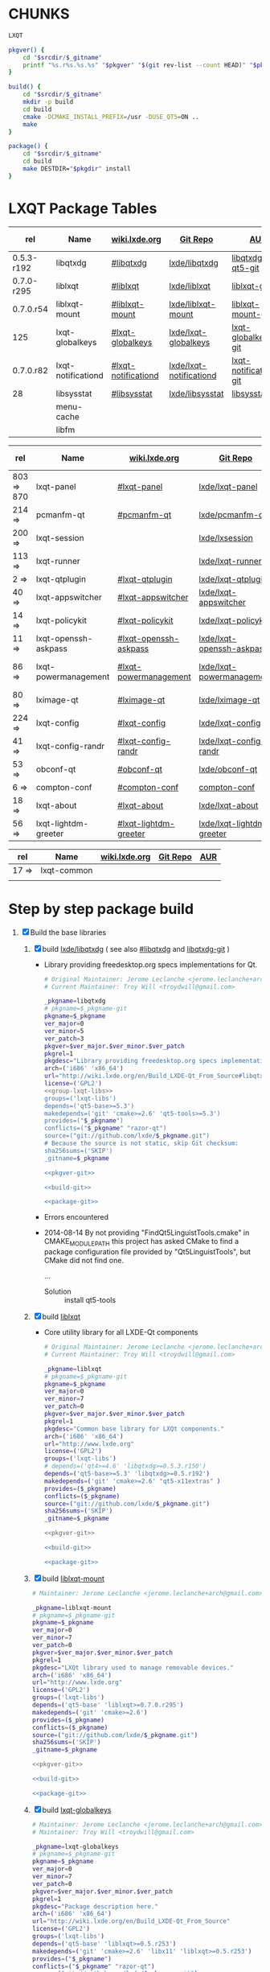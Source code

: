 * CHUNKS
  #+NAME: group-lxqt-libs
  #+BEGIN_SRC sh
    LXQT
  #+END_SRC
  #+NAME: pkgver-git
  #+BEGIN_SRC sh
    pkgver() {
        cd "$srcdir/$_gitname"
        printf "%s.r%s.%s.%s" "$pkgver" "$(git rev-list --count HEAD)" "$pkgrel" "$(git rev-parse --short HEAD)"
    }
  #+END_SRC
  #+NAME: build-git
  #+BEGIN_SRC sh
    build() {
        cd "$srcdir/$_gitname"
        mkdir -p build
        cd build
        cmake -DCMAKE_INSTALL_PREFIX=/usr -DUSE_QT5=ON ..
        make
    }
  #+END_SRC
  #+NAME: package-git
  #+BEGIN_SRC sh
    package() {
        cd "$srcdir/$_gitname"
        cd build
        make DESTDIR="$pkgdir" install
    }
  #+END_SRC
* LXQT Package Tables
  #+NAME: base-libraries
  | rel        | Name               | [[http://wiki.lxde.org/en/Build_LXDE-Qt_From_Source][wiki.lxde.org]]       | [[https://github.com/lxde][Git Repo]]                | [[https://aur.archlinux.org/packages/?O=0&K=lxqt][AUR]]                    | Build Date |
  |------------+--------------------+---------------------+-------------------------+------------------------+------------|
  | 0.5.3-r192 | libqtxdg           | [[http://wiki.lxde.org/en/Build_LXDE-Qt_From_Source#libqtxdg][#libqtxdg]]           | [[https://github.com/lxde/libqtxdg][lxde/libqtxdg]]           | [[https://aur.archlinux.org/packages/libqtxdg-qt5-git/][libqtxdg-qt5-git]]       | 2014-08-15 |
  | 0.7.0-r295 | liblxqt            | [[http://wiki.lxde.org/en/Build_LXDE-Qt_From_Source#liblxqt][#liblxqt]]            | [[https://github.com/lxde/liblxqt][lxde/liblxqt]]            | [[https://aur.archlinux.org/packages/liblxqt-git/][liblxqt-git]]            | 2014-08-15 |
  | 0.7.0.r54  | liblxqt-mount      | [[http://wiki.lxde.org/en/Build_LXDE-Qt_From_Source#liblxqt-mount][#liblxqt-mount]]      | [[https://github.com/lxde/liblxqt-mount][lxde/liblxqt-mount]]      | [[https://aur.archlinux.org/packages/liblxqt-mount-git/][liblxqt-mount-git]]      | 2014-08-15 |
  | 125        | lxqt-globalkeys    | [[http://wiki.lxde.org/en/Build_LXDE-Qt_From_Source#lxqt-globalkeys][#lxqt-globalkeys]]    | [[https://github.com/lxde/lxqt-globalkeys][lxde/lxqt-globalkeys]]    | [[https://aur.archlinux.org/packages/lxqt-globalkeys-git/][lxqt-globalkeys-git]]    | 2014-08-15 |
  | 0.7.0.r82  | lxqt-notificationd | [[http://wiki.lxde.org/en/Build_LXDE-Qt_From_Source#lxqt-notificationd][#lxqt-notificationd]] | [[https://github.com/lxde/lxqt-notificationd][lxde/lxqt-notificationd]] | [[https://aur.archlinux.org/packages/lxqt-notificationd-git/][lxqt-notificationd-git]] | 2014-08-15 |
  | 28         | libsysstat         | [[http://wiki.lxde.org/en/Build_LXDE-Qt_From_Source#libsysstat][#libsysstat]]         | [[https://github.com/lxde/libsysstat][lxde/libsysstat]]         | [[https://aur.archlinux.org/packages/libsysstat-git/][libsysstat-git]]         |            |
  |            | menu-cache         |                     |                         |                        |            |
  |            | libfm              |                     |                         |                        |            |
  #+NAME: major-components
  | rel        | Name                 | [[http://wiki.lxde.org/en/Build_LXDE-Qt_From_Source][wiki.lxde.org]]         | [[https://github.com/lxde][Git Repo]]                  | [[https://aur.archlinux.org/packages/?O=0&K=lxqt][AUR]]                      | Build Date |
  |------------+----------------------+-----------------------+---------------------------+--------------------------+------------|
  | 803 => 870 | lxqt-panel           | [[http://wiki.lxde.org/en/Build_LXDE-Qt_From_Source#lxqt-panel][#lxqt-panel]]           | [[https://github.com/lxde/lxqt-panel][lxde/lxqt-panel]]           | [[https://aur.archlinux.org/packages/lxqt-panel-git][lxqt-panel-git]]           |            |
  | 214 =>     | pcmanfm-qt           | [[http://wiki.lxde.org/en/Build_LXDE-Qt_From_Source#pcmanfm-qt][#pcmanfm-qt]]           | [[https://github.com/lxde/pcmanfm-qt][lxde/pcmanfm-qt]]           | [[https://aur.archlinux.org/packages/pcmanfm-qt-git/][pcmanfm-qt-git]]           |            |
  | 200 =>     | lxqt-session         |                       | [[https://github.com/lxde/lxsession][lxde/lxsession]]            |                          |            |
  | 113 =>     | lxqt-runner          |                       | [[https://github.com/lxde/lxqt-runner][lxde/lxqt-runner]]          |                          |            |
  | 2 =>       | lxqt-qtplugin        | [[http://wiki.lxde.org/en/Build_LXDE-Qt_From_Source#lxqt-qtplugin][#lxqt-qtplugin]]        | [[https://github.com/lxde/lxqt-qtplugin][lxde/lxqt-qtplugin]]        | n/a                      |            |
  | 40 =>      | lxqt-appswitcher     | [[http://wiki.lxde.org/en/Build_LXDE-Qt_From_Source#lxqt-appswitcher][#lxqt-appswitcher]]     | [[https://github.com/lxde/lxqt-appswitcher][lxde/lxqt-appswitcher]]     | [[https://aur.archlinux.org/packages/lxqt-appswitcher-git/][lxqt-appswitcher-git]]     |            |
  | 14 =>      | lxqt-policykit       | [[http://wiki.lxde.org/en/Build_LXDE-Qt_From_Source#lxqt-policykit][#lxqt-policykit]]       | [[https://github.com/lxde/lxqt-policykit][lxde/lxqt-policykit]]       | [[https://aur.archlinux.org/packages/lxqt-policykit-git/][lxqt-policykit-git]]       |            |
  | 11 =>      | lxqt-openssh-askpass | [[http://wiki.lxde.org/en/Build_LXDE-Qt_From_Source#lxqt-openssh-askpass][#lxqt-openssh-askpass]] | [[https://github.com/lxde/lxqt-openssh-askpass][lxde/lxqt-openssh-askpass]] | [[https://aur.archlinux.org/packages/lxqt-openssh-askpass-git/][lxqt-openssh-askpass-git]] |            |
  | 86 =>      | lxqt-powermanagement | [[http://wiki.lxde.org/en/Build_LXDE-Qt_From_Source#lxqt-powermanagement][#lxqt-powermanagement]] | [[https://github.com/lxde/lxqt-powermanagement][lxde/lxqt-powermanagement]] | [[https://aur.archlinux.org/packages/lxqt-powermanagement-git/][lxqt-powermanagement-git]] |            |
  | 80 =>      | lximage-qt           | [[http://wiki.lxde.org/en/Build_LXDE-Qt_From_Source#lximage-qt][#lximage-qt]]           | [[https://github.com/lxde/lximage-qt][lxde/lximage-qt]]           | [[https://aur.archlinux.org/packages/lximage-qt-git/][lximage-qt-git]]           |            |
  | 224 =>     | lxqt-config          | [[http://wiki.lxde.org/en/Build_LXDE-Qt_From_Source#lxqt-config][#lxqt-config]]          | [[https://github.com/lxde/lxqt-config][lxde/lxqt-config]]          | [[https://aur.archlinux.org/packages/lxqt-config-git/][lxqt-config-git]]          |            |
  | 41 =>      | lxqt-config-randr    | [[http://wiki.lxde.org/en/Build_LXDE-Qt_From_Source#lxqt-config-randr][#lxqt-config-randr]]    | [[https://github.com/lxde/lxqt-config-randr][lxde/lxqt-config-randr]]    | [[https://aur.archlinux.org/packages/lxrandr-qt-git/][lxrandr-qt-git]]           |            |
  | 53 =>      | obconf-qt            | [[http://wiki.lxde.org/en/Build_LXDE-Qt_From_Source#obconf-qt][#obconf-qt]]            | [[https://github.com/lxde/obconf-qt][lxde/obconf-qt]]            | [[https://aur.archlinux.org/packages/obconf-qt-git/][obconf-qt-git]]            |            |
  | 6 =>       | compton-conf         | [[http://wiki.lxde.org/en/Build_LXDE-Qt_From_Source#compton-conf][#compton-conf]]         | [[https://github.com/lxde/compton-conf][compton-conf]]              | n/a                      |            |
  | 18 =>      | lxqt-about           | [[http://wiki.lxde.org/en/Build_LXDE-Qt_From_Source#lxqt-about][#lxqt-about]]           | [[https://github.com/lxde/lxqt-about][lxde/lxqt-about]]           | [[https://aur.archlinux.org/packages/lxqt-about-git/][lxqt-about-git]]           |            |
  | 56 =>      | lxqt-lightdm-greeter | [[http://wiki.lxde.org/en/Build_LXDE-Qt_From_Source#lxqt-lightdm-greeter][#lxqt-lightdm-greeter]] | [[https://github.com/lxde/lxqt-lightdm-greeter][lxde/lxqt-lightdm-greeter]] | [[https://aur.archlinux.org/packages/lxqt-lightdm-greeter-git][lxqt-lightdm-greeter-git]] |            |
  #+NAME: data-files
  | rel   | Name        | [[http://wiki.lxde.org/en/Build_LXDE-Qt_From_Source][wiki.lxde.org]] | [[https://github.com/lxde][Git Repo]] | [[https://aur.archlinux.org/packages/?O=0&K=lxqt][AUR]] |
  |-------+-------------+---------------+----------+-----|
  | 17 => | lxqt-common |               |          |     |
  |       |             |               |          |     |
  
* Step by step package build
1. [X]  Build the base libraries
   1. [X] build  [[https://github.com/lxde/libqtxdg][lxde/libqtxdg]] ( see also [[http://wiki.lxde.org/en/Build_LXDE-Qt_From_Source#libqtxdg][#libqtxdg]] and [[https://aur.archlinux.org/packages/libqtxdg-git/][libqtxdg-git]] )
      - Library providing freedesktop.org specs implementations for Qt.
      #+BEGIN_SRC sh :noweb yes :tangle packages/libqtxdg/PKGBUILD
      # Original Maintainer: Jerome Leclanche <jerome.leclanche+arch@gmail.com>
      # Current Maintainer: Troy Will <troydwill@gmail.com>
        
      _pkgname=libqtxdg
      # pkgname=$_pkgname-git
      pkgname=$_pkgname
      ver_major=0
      ver_minor=5
      ver_patch=3
      pkgver=$ver_major.$ver_minor.$ver_patch
      pkgrel=1
      pkgdesc="Library providing freedesktop.org specs implementations for Qt."
      arch=('i686' 'x86_64')
      url="http://wiki.lxde.org/en/Build_LXDE-Qt_From_Source#libqtxdg"
      license=('GPL2')
      <<group-lxqt-libs>>
      groups=('lxqt-libs')
      depends=('qt5-base>=5.3')
      makedepends=('git' 'cmake>=2.6' 'qt5-tools>=5.3')
      provides=("$_pkgname")
      conflicts=("$_pkgname" "razor-qt")
      source=("git://github.com/lxde/$_pkgname.git")
      # Because the source is not static, skip Git checksum:        
      sha256sums=('SKIP')
      _gitname=$_pkgname
        
      <<pkgver-git>>

      <<build-git>>

      <<package-git>>
      #+END_SRC
      + Errors encountered
	- 2014-08-14
            By not providing "FindQt5LinguistTools.cmake" in CMAKE_MODULE_PATH this
            project has asked CMake to find a package configuration file provided by
            "Qt5LinguistTools", but CMake did not find one.
	    
	    ...
	  - Solution :: install qt5-tools
   2. [X] build [[https://github.com/lxde/liblxqt][liblxqt]] 
      - Core utility library for all LXDE-Qt components
      #+BEGIN_SRC sh :tangle liblxqt/PKGBUILD :padline no
      # Original Maintainer: Jerome Leclanche <jerome.leclanche+arch@gmail.com>
      # Current Maintainer: Troy Will <troydwill@gmail.com>
        
      _pkgname=liblxqt
      # pkgname=$_pkgname-git
      pkgname=$_pkgname
      ver_major=0
      ver_minor=7
      ver_patch=0
      pkgver=$ver_major.$ver_minor.$ver_patch
      pkgrel=1
      pkgdesc="Common base library for LXQt components."
      arch=('i686' 'x86_64')
      url="http://www.lxde.org"
      license=('GPL2')
      groups=('lxqt-libs')
      # depends=('qt4>=4.6' 'libqtxdg>=0.5.3.r150')
      depends=('qt5-base>=5.3' 'libqtxdg>=0.5.r192')
      makedepends=('git' 'cmake>=2.6' "qt5-x11extras" )
      provides=($_pkgname)
      conflicts=($_pkgname)
      source=("git://github.com/lxde/$_pkgname.git")
      sha256sums=('SKIP')
      _gitname=$_pkgname
        
      <<pkgver-git>>

      <<build-git>>

      <<package-git>>
      #+END_SRC
   3. [X] build [[https://github.com/lxde/liblxqt-mount][liblxqt-mount]] 
      #+BEGIN_SRC sh :tangle liblxqt-mount/PKGBUILD :padline no
        # Maintainer: Jerome Leclanche <jerome.leclanche+arch@gmail.com>
        
        _pkgname=liblxqt-mount
        # pkgname=$_pkgname-git
        pkgname=$_pkgname
        ver_major=0
        ver_minor=7
        ver_patch=0
        pkgver=$ver_major.$ver_minor.$ver_patch
        pkgrel=1
        pkgdesc="LXQt library used to manage removable devices."
        arch=('i686' 'x86_64')
        url="http://www.lxde.org"
        license=('GPL2')
        groups=('lxqt-libs')
        depends=('qt5-base' 'liblxqt>=0.7.0.r295')
        makedepends=('git' 'cmake>=2.6')
        provides=($_pkgname)
        conflicts=($_pkgname)
        source=("git://github.com/lxde/$_pkgname.git")
        sha256sums=('SKIP')
        _gitname=$_pkgname
        
        <<pkgver-git>>

        <<build-git>>

        <<package-git>>
      #+END_SRC
   4. [X] build [[https://github.com/lxde/lxqt-globalkeys][lxqt-globalkeys]] 
      #+BEGIN_SRC sh :tangle lxqt-globalkeys/PKGBUILD :padline no
        # Maintainer: Jerome Leclanche <jerome.leclanche+arch@gmail.com>
        # Maintainer: Troy Will <troydwill@gmail.com>
        
        _pkgname=lxqt-globalkeys
        # pkgname=$_pkgname-git
        pkgname=$_pkgname
        ver_major=0
        ver_minor=7
        ver_patch=0
        pkgver=$ver_major.$ver_minor.$ver_patch
        pkgrel=1
        pkgdesc="Package description here."
        arch=('i686' 'x86_64')
        url="http://wiki.lxde.org/en/Build_LXDE-Qt_From_Source"
        license=('GPL2')
        groups=('lxqt-libs')
        depends=('qt5-base' 'liblxqt>=0.5.r253')
        makedepends=('git' 'cmake>=2.6' 'libx11' 'liblxqt>=0.5.r253')
        provides=("$_pkgname")
        conflicts=("$_pkgname" "razor-qt")
        source=("git://github.com/lxde/$_pkgname.git")
        # Because the source is not static, skip Git checksum:        
        sha256sums=('SKIP')
        _gitname=$_pkgname
        
        <<pkgver-git>>

        <<build-git>>

        <<package-git>>
      #+END_SRC
   5. [X] build lxqt-notificationd
      #+BEGIN_SRC sh :tangle lxqt-notificationd/PKGBUILD :padline no
        # Original Maintainer: Jerome Leclanche <jerome.leclanche+arch@gmail.com>
        # Current Maintainer: Troy Will <troydwill@gmail.com>
        
        _pkgname=lxqt-notificationd
        # pkgname=$_pkgname-git
        pkgname=$_pkgname
        ver_major=0
        ver_minor=7
        ver_patch=0
        pkgver=$ver_major.$ver_minor.$ver_patch
        pkgrel=1
        pkgdesc="Package description here."
        arch=('i686' 'x86_64')
        url="http://wiki.lxde.org/en/Build_LXDE-Qt_From_Source"
        license=('GPL2')
        groups=('lxqt-libs')
        depends=('qt5-base')
        makedepends=('git' 'cmake>=2.6')
        provides=("$_pkgname")
        conflicts=("$_pkgname")
        source=("git://github.com/lxde/$_pkgname.git")
        # Because the source is not static, skip Git checksum:        
        sha256sums=('SKIP')
        _gitname=$_pkgname
        
        <<pkgver-git>>

        <<build-git>>

        <<package-git>>
      #+END_SRC
   6. [X] build libsysstat
      #+BEGIN_SRC sh :tangle libsysstat/PKGBUILD :padline no
        # Original Maintainer: Jerome Leclanche <jerome.leclanche+arch@gmail.com>
        # Current Maintainer: Troy Will <troydwill@gmail.com>
        
        _pkgname=libsysstat
        # pkgname=$_pkgname-git
        pkgname=$_pkgname
        ver_major=0
        ver_minor=7
        ver_patch=0
        pkgver=$ver_major.$ver_minor.$ver_patch
        pkgrel=1
        pkgdesc="Library to query system statistics (net, resource usage, ...)"
        arch=('i686' 'x86_64')
        url="http://wiki.lxde.org/en/Build_LXDE-Qt_From_Source"
        license=('GPL2')
        groups=('lxqt-libs')
        depends=('qt5-base')
        makedepends=('git' 'cmake>=2.6')
        provides=("$_pkgname")
        conflicts=("$_pkgname")
        source=("git://github.com/lxde/$_pkgname.git")
        # Because the source is not static, skip Git checksum:        
        sha256sums=('SKIP')
        _gitname=$_pkgname
        

        <<pkgver-git>>

        <<build-git>>

        <<package-git>>
      #+END_SRC
2. [ ] [[http://wiki.lxde.org/en/Build_LXDE-Qt_From_Source#Build_major_components][Build major components]]
   1. [ ] build lxqt-panel
      #+BEGIN_SRC sh :tangle lxqt-panel/PKGBUILD :padline no
        # Original Maintainer: Jerome Leclanche <jerome.leclanche+arch@gmail.com>
        # Current Maintainer: Troy Will <troydwill@gmail.com>
        
        _pkgname=lxqt-panel
        # pkgname=$_pkgname-git
        pkgname=$_pkgname
        ver_major=0
        ver_minor=7
        ver_patch=0
        pkgver=$ver_major.$ver_minor.$ver_patch
        pkgrel=1
        pkgdesc="Package description here."
        arch=('i686' 'x86_64')
        url="http://wiki.lxde.org/en/Build_LXDE-Qt_From_Source"
        license=('GPL2')
        groups=('lxqt-components')
        depends=('qt4>=4.6' 'libqtxdg>=0.5.r150' 'liblxqt>=0.5.r253' 'lxqt-globalkeys>=0.5.r107' 'liblxqt-mount>=0.5.r37' 'libx11' 'libsysstat>=0.5.r20')
        makedepends=('git' 'cmake>=2.6')
        provides=("$_pkgname")
        conflicts=("$_pkgname" "razor-qt")
        source=("git://github.com/lxde/$_pkgname.git")
        # Because the source is not static, skip Git checksum:        
        sha256sums=('SKIP')
        _gitname=$_pkgname
        
        <<pkgver-git>>

        <<build-git>>

        <<package-git>>
      #+END_SRC
   2. [ ] build pcmanfm-qt
      #+BEGIN_SRC sh :tangle pcmanfm-qt/PKGBUILD :padline no
        # Original Maintainer: Jerome Leclanche <jerome.leclanche+arch@gmail.com>
        # Current Maintainer: Troy Will <troydwill@gmail.com>
        
        _pkgname=pcmanfm-qt
        # pkgname=$_pkgname-git
        pkgname=$_pkgname
        ver_major=0
        ver_minor=7
        ver_patch=0
        pkgver=$ver_major.$ver_minor.$ver_patch
        pkgrel=1
        pkgdesc="The LXQt file manager, Qt port of PCManFM"
        arch=('i686' 'x86_64')
        url="http://www.lxde.org"
        license=('GPL2')
        groups=('lxqt-components')
        depends=('qt4>=4.6' 'liblxqt>=0.5.r253' 'menu-cache' 'libfm')
        makedepends=('git' 'cmake>=2.6' 'menu-cache' 'libfm')
        provides=($_pkgname)
        conflicts=("$_pkgname")
        source=("git://github.com/lxde/$_pkgname.git")
        sha256sums=('SKIP')
        _gitname=$_pkgname
        
        <<pkgver-git>>

        <<build-git>>

        <<package-git>>
      #+END_SRC
   3. [ ] build lxqt-session
      #+BEGIN_SRC sh :tangle lxqt-session/PKGBUILD :padline no
        # Maintainer: Jerome Leclanche <jerome.leclanche+arch@gmail.com>
        # wget https://aur.archlinux.org/packages/lx/lxqt-session-git/lxqt-session-git.tar.gz
        
        _pkgname=lxqt-session
        # pkgname=$_pkgname-git
        pkgname=$_pkgname
        ver_major=0
        ver_minor=7
        ver_patch=0
        pkgver=$ver_major.$ver_minor.$ver_patch
        pkgrel=1
        pkgdesc="LXQt session"
        arch=('i686' 'x86_64')
        url="http://www.lxde.org"
        license=('GPL2')
        groups=('lxqt-components')
        depends=('liblxqt>=0.5.r253')
        makedepends=('git' 'cmake')
        provides=($_pkgname)
        conflicts=($_pkgname)
        source=("git://github.com/lxde/$_pkgname.git")
        sha256sums=('SKIP')
        _gitname=$_pkgname
        
        <<pkgver-git>>

        <<build-git>>

        <<package-git>>
      #+END_SRC
   4. [ ] build lxqt-runner
      #+BEGIN_SRC sh :tangle lxqt-runner/PKGBUILD :padline no
        # Maintainer: Jerome Leclanche <jerome.leclanche+arch@gmail.com>
        
        _pkgname=lxqt-runner
        # pkgname=$_pkgname-git
        pkgname=$_pkgname
        ver_major=0
        ver_minor=7
        ver_patch=0
        pkgver=$ver_major.$ver_minor.$ver_patch
        pkgrel=1
        pkgdesc="The LXQt application launcher"
        arch=('i686' 'x86_64')
        url="http://www.lxde.org"
        license=('GPL2')
        groups=('lxqt-components')
        depends=('qt4>=4.6' 'liblxqt>=0.5.r253')
        makedepends=('git' 'cmake')
        provides=($_pkgname)
        conflicts=($_pkgname)
        source=("git://github.com/lxde/$_pkgname.git")
        sha256sums=('SKIP')
        _gitname=$_pkgname
        
        <<pkgver-git>>

        <<build-git>>

        <<package-git>>
      #+END_SRC
   5. [ ] build lxqt-qtplugin
      #+BEGIN_SRC sh :tangle lxqt-qtplugin/PKGBUILD :padline no
        # Maintainer: Jerome Leclanche <jerome.leclanche+arch@gmail.com>
        
        _pkgname=lxqt-qtplugin
        # pkgname=$_pkgname-git
        pkgname=$_pkgname
        ver_major=0
        ver_minor=7
        ver_patch=0
        pkgver=$ver_major.$ver_minor.$ver_patch
        pkgrel=1
        pkgdesc="LxQt platform integration plugin for Qt 4 (let all Qt programs apply LxQt settings)"
        arch=('i686' 'x86_64')
        url="http://www.lxde.org"
        license=('GPL2')
        groups=('lxqt-components')
        depends=('qt4>=4.6' 'liblxqt>=0.5.r253')
        makedepends=('git' 'cmake>=2.6')
        provides=($_pkgname)
        conflicts=($_pkgname)
        source=("git://github.com/lxde/$_pkgname.git")
        sha256sums=('SKIP')
        _gitname=$_pkgname
        
        <<pkgver-git>>

        <<build-git>>

        <<package-git>>
      #+END_SRC
   6. [ ] build lxqt-policykit
      #+BEGIN_SRC sh :tangle lxqt-policykit/PKGBUILD :padline no
        # Original Maintainer: Jerome Leclanche <jerome.leclanche+arch@gmail.com>
        # Current Mainter: Troy Will <troydwill@gmail.com>
        _pkgname=lxqt-policykit
        # pkgname=$_pkgname-git
        pkgname=$_pkgname
        ver_major=0
        ver_minor=7
        ver_patch=0
        pkgver=$ver_major.$ver_minor.$ver_patch
        pkgrel=1
        pkgdesc="The LXQt policykit authentication agent"
        arch=('i686' 'x86_64')
        url="http://www.lxde.org"
        license=('GPL2')
        groups=('lxqt-components')
        depends=('qt4>4.6' 'liblxqt>=0.5.r253' 'libqtxdg>=0.5.r150' 'polkit-qt')
        makedepends=('git' 'cmake>=2.6')
        provides=($_pkgname)
        conflicts=($_pkgname)
        source=("git://github.com/lxde/$_pkgname.git")
        sha256sums=('SKIP')
        _gitname=$_pkgname
        
        <<pkgver-git>>

        <<build-git>>

        <<package-git>>
      #+END_SRC
   7. [ ] build lxqt-openssh-askpass
      #+BEGIN_SRC sh :tangle lxqt-openssh-askpass/PKGBUILD :padline no
        # Original Maintainer: Jerome Leclanche <jerome.leclanche+arch@gmail.com>
        
        _pkgname=lxqt-openssh-askpass
        # pkgname=$_pkgname-git
        pkgname=$_pkgname
        ver_major=0
        ver_minor=7
        ver_patch=0
        pkgver=$ver_major.$ver_minor.$ver_patch
        pkgrel=1
        pkgdesc="LXQt openssh password prompt"
        arch=('i686' 'x86_64')
        url="http://www.lxde.org"
        license=('GPL2')
        groups=('lxqt-components')
        depends=('qt4>4.6' 'liblxqt>=0.5.r253')
        makedepends=('git' 'cmake>=2.6')
        provides=($_pkgname)
        conflicts=($_pkgname)
        source=("git://github.com/lxde/$_pkgname.git")
        sha256sums=('SKIP')
        _gitname=$_pkgname
        
        <<pkgver-git>>

        <<build-git>>

        <<package-git>>
      #+END_SRC
   8. [ ] build lxqt-power
      #+BEGIN_SRC sh :tangle lxqt-power/PKGBUILD :padline no
        # Original Maintainer: Jerome Leclanche <jerome.leclanche+arch@gmail.com>
        
        _pkgname=lxqt-power
        # pkgname=$_pkgname-git
        pkgname=$_pkgname
        ver_major=0
        ver_minor=7
        ver_patch=0
        pkgver=$ver_major.$ver_minor.$ver_patch
        pkgrel=1
        pkgdesc="LXQt poweroff/hibernate utility"
        arch=('i686' 'x86_64')
        url="http://www.lxde.org"
        license=('GPL2')
        groups=('lxqt-components')
        depends=('qt4>=4.6' 'liblxqt>=0.5.r253')
        makedepends=('git' 'cmake>=2.6')
        provides=($_pkgname)
        conflicts=($_pkgname)
        source=("git://github.com/lxde/$_pkgname.git")
        sha256sums=('SKIP')
        _gitname=$_pkgname
        
        <<pkgver-git>>

        <<build-git>>

        <<package-git>>
      #+END_SRC
   9. [ ] build lxqt-powermanagement
      #+BEGIN_SRC sh :tangle lxqt-powermanagement/PKGBUILD :padline no
        # Original Maintainer: Jerome Leclanche <jerome.leclanche+arch@gmail.com>

        _pkgname=lxqt-powermanagement
        # pkgname=$_pkgname-git
        pkgname=$_pkgname
        ver_major=0
        ver_minor=7
        ver_patch=0
        pkgver=$ver_major.$ver_minor.$ver_patch
        pkgrel=1
        pkgdesc="LXQt power management daemon"
        arch=('i686' 'x86_64')
        url="http://www.lxde.org"
        license=('GPL2')
        groups=('lxqt-components')
        depends=('qt4>=4.6' 'liblxqt>=0.5.r253' 'libxcb')
        makedepends=('git' 'cmake>=2.6')
        provides=($_pkgname)
        conflicts=($_pkgname)
        source=("git://github.com/lxde/$_pkgname.git")
        sha256sums=('SKIP')
        _gitname=$_pkgname

       <<pkgver-git>>

       <<build-git>>

       <<package-git>>
      #+END_SRC
   10. [ ] build lximage-qt
       #+BEGIN_SRC sh :tangle lximage-qt/PKGBUILD :padline no
         # Original Maintainer: Jerome Leclanche <jerome.leclanche+arch@gmail.com>

         _pkgname=lximage-qt
         # pkgname=$_pkgname-git
         pkgname=$_pkgname
         ver_major=0
         ver_minor=7
         ver_patch=0
         pkgver=$ver_major.$ver_minor.$ver_patch
         pkgrel=1
         pkgdesc="The LXQt image viewer"
         arch=('i686' 'x86_64')
         url="http://www.lxde.org"
         license=('GPL2')
         groups=('lxqt-components')
         depends=('qt4>=4.6' 'pcmanfm-qt>=0.1.r180')
         makedepends=('git' 'cmake>=2.8.3' 'pkg-config')
         provides=($_pkgname)
         conflicts=($_pkgname)
         source=("git://github.com/lxde/$_pkgname.git")
         sha256sums=('SKIP')
         _gitname=$_pkgname

        <<pkgver-git>>

        <<build-git>>

        <<package-git>>
       #+END_SRC
   11. [ ] build lxqt-config
       #+BEGIN_SRC sh :tangle lxqt-config/PKGBUILD :padline no
         # Original maintainer: Jerome Leclanche <jerome.leclanche+arch@gmail.com>

         _pkgname=lxqt-config
         # pkgname=$_pkgname-git
         pkgname=$_pkgname
         ver_major=0
         ver_minor=7
         ver_patch=0
         pkgver=$ver_major.$ver_minor.$ver_patch
         pkgrel=1
         pkgdesc="LXQt system configuration."
         arch=('i686' 'x86_64')
         url="http://www.lxde.org"
         license=('GPL2')
         groups=('lxqt-components')
         depends=('qt4>=4.6')
         makedepends=('git' 'cmake>=2.6')
         provides=($_pkgname)
         conflicts=($_pkgname)
         source=("git://github.com/lxde/$_pkgname.git")
         sha256sums=('SKIP')
         _gitname=$_pkgname

        <<pkgver-git>>

        <<build-git>>

        <<package-git>>
       #+END_SRC
   12. [ ] build lxqt-config-randr
       #+BEGIN_SRC sh :tangle lxqt-config-randr/PKGBUILD :padline no
         # Original maintainer: Jerome Leclanche <jerome.leclanche+arch@gmail.com>

         # _pkgname=lxrandr-qt
         _pkgname=lxqt-config-randr
         # pkgname=$_pkgname-git
         pkgname=$_pkgname
         ver_major=0
         ver_minor=7
         ver_patch=0
         pkgver=$ver_major.$ver_minor.$ver_patch
         pkgrel=1
         pkgdesc="LXQt monitor configuration."
         arch=('i686' 'x86_64')
         url="http://www.lxde.org"
         license=('GPL2')
         groups=('lxqt-components')
         depends=('qt4>=4.6')
         makedepends=('git' 'cmake>=2.6')
         provides=($_pkgname)
         conflicts=($_pkgname)
         source=("git://github.com/lxde/$_pkgname.git")
         sha256sums=('SKIP')
         _gitname=$_pkgname

        <<pkgver-git>>

        <<build-git>>

        <<package-git>>
       #+END_SRC
   13. [ ] build obconf-qt
       #+BEGIN_SRC sh :tangle obconf-qt/PKGBUILD :padline no
         _pkgname=obconf-qt
         # pkgname=$_pkgname-git
         pkgname=$_pkgname
         ver_major=0
         ver_minor=7
         ver_patch=0
         pkgver=$ver_major.$ver_minor.$ver_patch
         pkgrel=1
         pkgdesc="Qt port of openbox configuration tool ObConf"
         arch=('i686' 'x86_64')
         url="http://www.lxde.org"
         license=('GPL2')
         groups=('lxqt-components')
         depends=('qt4>=4.6' 'openbox')
         # depends=('openbox' 'qt4' 'desktop-file-utils')
         makedepends=('git' 'cmake>=2.6')
         provides=($_pkgname)
         conflicts=($_pkgname)
         install=${pkgname}.install
         source=("git://github.com/lxde/$_pkgname.git")
         # source=("obconf-qt::git://lxde.git.sourceforge.net/gitroot/lxde/obconf-qt")
         sha256sums=('SKIP')
         _gitname=$_pkgname

        <<pkgver-git>>

        <<build-git>>

        <<package-git>>
       #+END_SRC
       #+BEGIN_SRC sh :tangle obconf-qt/obconf-qt.install :padline no
         post_install() {
             update-desktop-database -q
             update-mime-database /usr/share/mime &> /dev/null
         }

         post_upgrade() {
             post_install
         }

         post_remove() {
             post_install
         }
       #+END_SRC
   14. [ ] build compton-conf
       #+BEGIN_SRC sh :tangle compton-conf/PKGBUILD :padline no
         # Maintainer: Troy Will <troydwill@gmail.com>

         _pkgname=compton-conf
         # pkgname=$_pkgname-git
         pkgname=$_pkgname
         ver_major=0
         ver_minor=7
         ver_patch=0
         pkgver=$ver_major.$ver_minor.$ver_patch
         pkgrel=1
         pkgdesc="Package description here."
         arch=('i686' 'x86_64')
         url="http://wiki.lxde.org/en/Build_LXDE-Qt_From_Source"
         license=('GPL2')
         groups=('lxqt-components')
         depends=('qt4>=4.6' 'libconfig')
         makedepends=('git' 'cmake>=2.6')
         provides=("$_pkgname")
         conflicts=("$_pkgname")
         source=("git://github.com/lxde/$_pkgname.git")
         # Because the source is not static, skip Git checksum:        
         sha256sums=('SKIP')
         _gitname=$_pkgname

        <<pkgver-git>>

        <<build-git>>

        <<package-git>>
       #+END_SRC
   15. [ ] build lxqt-about
       #+BEGIN_SRC sh :tangle lxqt-about/PKGBUILD :padline no
         # Original maintainer: Jerome Leclanche <jerome.leclanche+arch@gmail.com>

         _pkgname=lxqt-about
         # pkgname=$_pkgname-git
         pkgname=$_pkgname
         ver_major=0
         ver_minor=7
         ver_patch=0
         pkgver=$ver_major.$ver_minor.$ver_patch
         pkgrel=1
         pkgdesc="LXQt about dialog."
         arch=('i686' 'x86_64')
         url="http://www.lxde.org"
         license=('GPL2')
         groups=('lxqt-components')
         depends=('qt4>=4.6' 'liblxqt>=0.5.r253')
         makedepends=('git' 'cmake>=2.6')
         provides=($_pkgname)
         conflicts=($_pkgname)
         source=("git://github.com/lxde/$_pkgname.git")
         sha256sums=('SKIP')
         _gitname=$_pkgname

        <<pkgver-git>>

        <<build-git>>

        <<package-git>>
       #+END_SRC
3. [ ] [[http://wiki.lxde.org/en/Build_LXDE-Qt_From_Source#Install_data_files][Install data files]]
   1. [ ] build lxqt-common
      #+BEGIN_SRC sh :tangle lxqt-common/PKGBUILD :padline no
        # Original Maintainer: Jerome Leclanche <jerome.leclanche+arch@gmail.com>
        # Current Maintainer
        _pkgname=lxqt-common
        # pkgname=$_pkgname-git
        pkgname=$_pkgname
        ver_major=0
        ver_minor=7
        ver_patch=0
        pkgver=$ver_major.$ver_minor.$ver_patch
        pkgrel=1
        pkgdesc="Common data to run a LXQt session."
        arch=('i686' 'x86_64')
        url="http://www.lxde.org"
        license=('GPL2')
        groups=('lxqt-data')
        makedepends=('git' 'cmake')
        provides=($_pkgname)
        conflicts=($_pkgname)
        source=("git://github.com/lxde/$_pkgname.git")
        sha256sums=('SKIP')
        _gitname=$_pkgname

        <<pkgver-git>>

        <<build-git>>

        <<package-git>>
      #+END_SRC
   2. [ ] build lxmenu-data
      #+BEGIN_SRC sh
        pacman --sync lxmenu-data
      #+END_SRC
* Custom Repository
  #+BEGIN_SRC conf
    #
    # /etc/pacman.conf
    #
    # See the pacman.conf(5) manpage for option and repository directives
    
    [shiloh-lxqt]
    SigLevel = Optional TrustAll
    Server = http://192.168.1.3/shiloh-lxqt
    
  #+END_SRC
* [[https://wiki.archlinux.org/index.php/pacman][Pacman]] package groups
* PKGBUILD Template
  #+BEGIN_SRC sh
    # Maintainer: Jerome Leclanche <jerome.leclanche+arch@gmail.com>
    # wget https://aur.archlinux.org/packages/lx/lxqt-session-git/lxqt-session-git.tar.gz
            
    _pkgname=lxqt-session
    # pkgname=$_pkgname-git
    pkgname=$_pkgname
    pkgver=0.5
    pkgrel=1
    pkgdesc="LXQt session"
    arch=('i686' 'x86_64')
    url="http://www.lxde.org"
    license=('GPL2')
    groups=('lxqt')
    depends=('liblxqt>=0.5.r253')
    makedepends=('git' 'cmake>=2.6')
    provides=($_pkgname)
    conflicts=($_pkgname)
    source=("git://github.com/lxde/$_pkgname.git")
    sha256sums=('SKIP')
    _gitname=$_pkgname
    
        <<pkgver-git>>

        <<build-git>>

        <<package-git>>

    pkgver() {
        cd "$srcdir/$_gitname"
        printf "%s.r%s.%s.%s" "$pkgver" "$(git rev-list --count HEAD)" "$pkgrel" "$(git rev-parse --short HEAD)"
    }
    
    build() {
        cd "$srcdir/$_gitname"
        mkdir -p build
        cd build
        cmake -DCMAKE_INSTALL_PREFIX=/usr  ..
        make
    }
    
    package() {
        cd "$srcdir/$_gitname"
        cd build
        make DESTDIR="$pkgdir" install
    }
  #+END_SRC
* Diffs
* FAILURES
  |     Date | package              | Note                                                                                             |
  |----------+----------------------+--------------------------------------------------------------------------------------------------|
  | 14-08-16 | lxqt-appswitcher     | Package discontinued                                                                             |
  | 14-08-16 | lxqt-config          | conflicting files                                                                                |
  | 14-08-16 | lxinput-qt           | xqt-config-input_pt_BR.ts:1:2: Encountered incorrectly encoded content.                          |
  | 14-08-16 | lxqt-lightdm-greeter | xqt-lightdm-greeter/mainwindow.h:31:28: fatal error: QLightDM/Greeter: No such file or directory |
* DEVELOPER'S LOG
  |     Date | Action                   |
  |----------+--------------------------|
  | 14-08-16 | Removed lxqt-appswitcher |
  | 14-08-16 | Removed lxinput-qt       |
